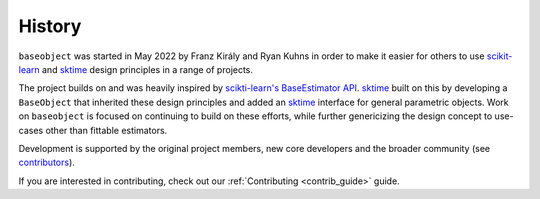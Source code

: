 .. _history:

=======
History
=======

``baseobject`` was started in May 2022 by Franz Király and Ryan Kuhns
in order to make it easier for others to use `scikit-learn`_ and `sktime`_
design principles in a range of projects.

The project builds on and was heavily inspired by
`scikti-learn's <scikit-learn-about>`_ `BaseEstimator API <scikit-learn-est>`_.
`sktime`_ built on this by developing a ``BaseObject`` that inherited these
design principles and added an `sktime`_ interface for
general parametric objects. Work on ``baseobject`` is focused on continuing to
build on these efforts, while further genericizing the design concept to use-cases
other than fittable estimators.

Development is supported by the original project
members, new core developers and the broader community (see
`contributors <contributors.md>`_).

If you are interested in contributing, check out our
:ref:`Contributing <contrib_guide>` guide.

.. _scikit-learn: https://scikit-learn.org/stable/index.html
.. _scikit-learn-about: https://scikit-learn.org/stable/about.html
.. _scikit-learn-est: https://scikit-learn.org/stable/developers/develop.html
.. _sktime: https://www.sktime.org/en/stable/index.html
